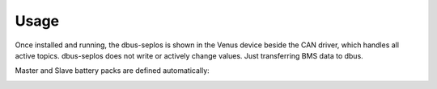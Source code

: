 Usage
=====

Once installed and running, the dbus-seplos is shown in the Venus device beside
the CAN driver, which handles all active topics. dbus-seplos does not write or
actively change values. Just transferring BMS data to dbus.

.. image:: image/overview.png
    :align: center
    :scale: 71%

.. image:: image/standard.png
    :align: center
    :scale: 71%

.. image:: image/details.png
    :align: center
    :scale: 71%

.. image:: image/cell_voltage.png
    :align: center
    :scale: 71%

.. image:: image/cell_temp.png
    :align: center
    :scale: 71%

Master and Slave battery packs are defined automatically:

.. image:: image/device_master.png
    :align: center
    :scale: 71%

.. image:: image/device_slave.png
    :align: center
    :scale: 71%

